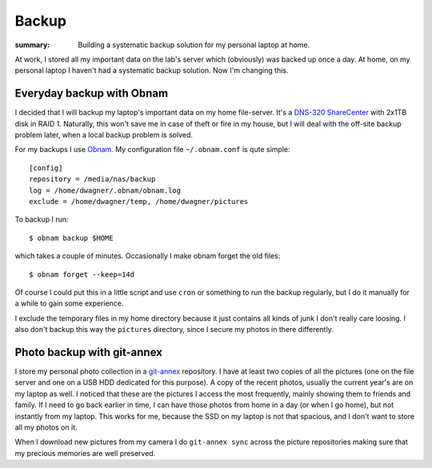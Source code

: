 Backup
======

:summary: Building a systematic backup solution for my personal laptop at home.

At work, I stored all my important data on the lab's server which
(obviously) was backed up once a day.  At home, on my personal laptop I
haven't had a systematic backup solution.  Now I'm changing this.


Everyday backup with Obnam
--------------------------

I decided that I will backup my laptop's important data on my home
file-server.  It's a `DNS-320 ShareCenter`_ with 2x1TB disk in RAID 1.
Naturally, this won't save me in case of theft or fire in my house, but I
will deal with the off-site backup problem later, when a local backup
problem is solved.

For my backups I use `Obnam`_.  My configuration file ``~/.obnam.conf`` is
qute simple::
    
    [config]
    repository = /media/nas/backup
    log = /home/dwagner/.obnam/obnam.log
    exclude = /home/dwagner/temp, /home/dwagner/pictures

To backup I run::

    $ obnam backup $HOME

which takes a couple of minutes.  Occasionally I make obnam forget the old
files::

    $ obnam forget --keep=14d

Of course I could put this in a little script and use ``cron`` or something
to run the backup regularly, but I do it manually for a while to gain some
experience.

I exclude the temporary files in my home directory because it just contains
all kinds of junk I don't really care loosing.  I also don't backup this way
the ``pictures`` directory, since I secure my photos in there differently.


Photo backup with git-annex
---------------------------

I store my personal photo collection in a `git-annex`_ repository.  I have
at least two copies of all the pictures (one on the file server and one on a
USB HDD dedicated for this purpose).  A copy of the recent photos, usually
the current year's are on my laptop as well.  I noticed that these are the
pictures I access the most frequently, mainly showing them to friends and
family.  If I need to go back earlier in time, I can have those photos from
home in a day (or when I go home), but not instantly from my laptop.  This
works for me, because the SSD on my laptop is not that spacious, and I don't
want to store all my photos on it.

When I download new pictures from my camera I do ``git-annex sync`` across
the picture repositories making sure that my precious memories are well
preserved.

.. _DNS-320 ShareCenter: http://sharecenter.dlink.com/products/DNS-320
.. _Obnam: http://liw.fi/obnam
.. _git-annex: http://git-annex.branchable.com

